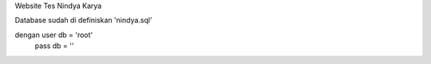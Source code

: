 Website Tes Nindya Karya 

Database sudah di definiskan 'nindya.sql'

dengan  user db = 'root'
        pass db = ''

